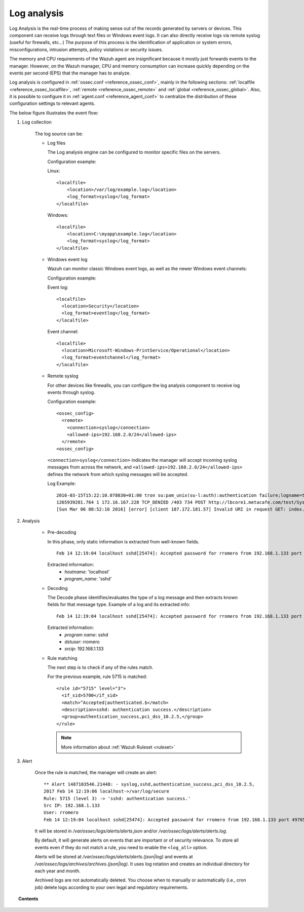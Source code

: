 .. _manual_log_analysis:

Log analysis
================

Log Analysis is the real-time process of making sense out of the records generated by servers or devices. This component can receive logs through text files or Windows event logs.  It can also directly receive logs via remote syslog (useful for firewalls, etc...)
The purpose of this process is the identification of application or system errors, misconfigurations, intrusion attempts, policy violations or security issues.

The memory and CPU requirements of the Wazuh agent are insignificant because it mostly just forwards events to the manager.  However, on the Wazuh manager, CPU and memory consumption can increase quickly depending on the events per second (EPS) that the manager has to analyze.

Log analysis is configured in :ref:`ossec.conf <reference_ossec_conf>`, mainly in the following sections: :ref:`localfile <reference_ossec_localfile>`, :ref:`remote <reference_ossec_remote>` and :ref:`global <reference_ossec_global>`. Also, it is possible to configure it in :ref:`agent.conf <reference_agent_conf>` to centralize the distribution of these configuration settings to relevant agents.




The below figure illustrates the event flow:

.. thumbnail:: ../../../images/manual/log_analysis/log-analysis-flow.png
    :title: Log analysis flow
    :align: center
    :width: 100%

#. Log collection


    The log source can be:

    - Log files

      The Log analysis engine can be configured to monitor specific files on the servers.

      Configuration example:

      Linux:
      ::

          <localfile>
              <location>/var/log/example.log</location>
              <log_format>syslog</log_format>
          </localfile>

      Windows:
      ::

          <localfile>
              <location>C:\myapp\example.log</location>
              <log_format>syslog</log_format>
          </localfile>


    - Windows event log

      Wazuh can monitor classic Windows event logs, as well as the newer Windows event channels:

      Configuration example:

      Event log:
      ::

        <localfile>
          <location>Security</location>
          <log_format>eventlog</log_format>
        </localfile>

      Event channel:
      ::

        <localfile>
          <location>Microsoft-Windows-PrintService/Operational</location>
          <log_format>eventchannel</log_format>
        </localfile>

    - Remote syslog

      For other devices like firewalls, you can configure the log analysis component to receive log events through syslog.

      Configuration example:
      ::

        <ossec_config>
          <remote>
            <connection>syslog</connection>
            <allowed-ips>192.168.2.0/24</allowed-ips>
          </remote>
        <ossec_config>

      ``<connection>syslog</connection>`` indicates the manager will accept incoming syslog messages from across the network, and ``<allowed-ips>192.168.2.0/24</allowed-ips>`` defines the network from which syslog messages will be accepted.

      Log Example::

        2016-03-15T15:22:10.078830+01:00 tron su:pam_unix(su-l:auth):authentication failure;logname=tm uid=500 euid=0 tty=pts/0 ruser=tm rhost= user=root
        1265939281.764 1 172.16.167.228 TCP_DENIED /403 734 POST http://lbcore1.metacafe.com/test/SystemInfoManager.php - NONE/- text/html
        [Sun Mar 06 08:52:16 2016] [error] [client 187.172.181.57] Invalid URI in request GET: index.php HTTP/1.0

#. Analysis


    - Pre-decoding

      In this phase, only static information is extracted from well-known fields.

      ::

        Feb 14 12:19:04 localhost sshd[25474]: Accepted password for rromero from 192.168.1.133 port 49765 ssh2

      Extracted information:
        - *hostname*: 'localhost'
        - *program_name*: 'sshd'

    - Decoding

      The Decode phase identifies/evaluates the type of a log message and then extracts known fields for that message type. Example of a log and its extracted info:
      ::

        Feb 14 12:19:04 localhost sshd[25474]: Accepted password for rromero from 192.168.1.133 port 49765 ssh2

      Extracted information:
        - *program name*: sshd
        - *dstuser*: rromero
        - *srcip*: 192.168.1.133

    - Rule matching

      The next step is to check if any of the rules match.

      For the previous example, rule 5715 is matched::

        <rule id="5715" level="3">
          <if_sid>5700</if_sid>
          <match>^Accepted|authenticated.$</match>
          <description>sshd: authentication success.</description>
          <group>authentication_success,pci_dss_10.2.5,</group>
        </rule>

      .. note::
        More information about :ref:`Wazuh Ruleset <ruleset>`

#. Alert

      Once the rule is matched, the manager will create an alert::

        ** Alert 1487103546.21448: - syslog,sshd,authentication_success,pci_dss_10.2.5,
        2017 Feb 14 12:19:06 localhost->/var/log/secure
        Rule: 5715 (level 3) -> 'sshd: authentication success.'
        Src IP: 192.168.1.133
        User: rromero
        Feb 14 12:19:04 localhost sshd[25474]: Accepted password for rromero from 192.168.1.133 port 49765 ssh2

      It will be stored in */var/ossec/logs/alerts/alerts.json* and/or */var/ossec/logs/alerts/alerts.log*.

      By default, it will generate alerts on events that are important or of security relevance. To store all events even if they do not match a rule, you need to enable the ``<log_all>`` option.

      Alerts will be stored at */var/ossec/logs/alerts/alerts.(json|log)* and events at */var/ossec/logs/archives/archives.(json|log)*. It uses log rotation and creates an individual directory for each year and month.

      Archived logs are not automatically deleted.  You choose when to manually or automatically (i.e., cron job) delete logs according to your own legal and regulatory requirements.

.. topic:: Contents

    .. toctree::
        :maxdepth: 1

        log-analysis-examples
        log-analysis-FAQ
